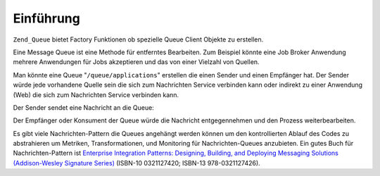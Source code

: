 .. _zend.queue.introduction:

Einführung
==========

``Zend_Queue`` bietet Factory Funktionen ob spezielle Queue Client Objekte zu erstellen.

Eine Message Queue ist eine Methode für entferntes Bearbeiten. Zum Beispiel könnte eine Job Broker Anwendung
mehrere Anwendungen für Jobs akzeptieren und das von einer Vielzahl von Quellen.

Man könnte eine Queue "``/queue/applications``" erstellen die einen Sender und einen Empfänger hat. Der Sender
würde jede vorhandene Quelle sein die sich zum Nachrichten Service verbinden kann oder indirekt zu einer Anwendung
(Web) die sich zum Nachrichten Service verbinden kann.

Der Sender sendet eine Nachricht an die Queue:

.. code-block:: xml
   :linenos:

   <resume>
       <name>John Smith</name>
       <location>
           <city>San Francisco</city>
           <state>California</state>
           <zip>00001</zip>
       </location>
       <skills>
           <programming>PHP</programming>
           <programming>Perl</programming>
       </skills>
   </resume>

Der Empfänger oder Konsument der Queue würde die Nachricht entgegennehmen und den Prozess weiterbearbeiten.

Es gibt viele Nachrichten-Pattern die Queues angehängt werden können um den kontrollierten Ablauf des Codes zu
abstrahieren um Metriken, Transformationen, und Monitoring für Nachrichten-Queues anzubieten. Ein gutes Buch für
Nachrichten-Pattern ist `Enterprise Integration Patterns: Designing, Building, and Deploying Messaging Solutions
(Addison-Wesley Signature Series)`_ (ISBN-10 0321127420; ISBN-13 978-0321127426).



.. _`Enterprise Integration Patterns: Designing, Building, and Deploying Messaging Solutions (Addison-Wesley Signature Series)`: http://www.amazon.com/Enterprise-Integration-Patterns-Designing-Addison-Wesley/dp/0321200683
